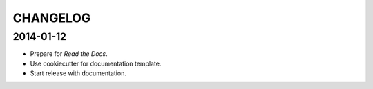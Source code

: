 CHANGELOG
---------

2014-01-12
++++++++++

* Prepare for *Read the Docs*.
* Use cookiecutter for documentation template.
* Start release with documentation.
